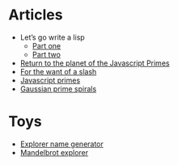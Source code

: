 #+TITLE:
* Articles
  - Let’s go write a lisp
    - [[file:lets-go-write-a-lisp/part-1.org][Part one]]
    - [[file:lets-go-write-a-lisp/part-2.org][Part two]]
  - [[file:return-to-javascript-primes.org][Return to the planet of the Javascript Primes]]
  - [[file:for-the-want-of-a-slash.org][For the want of a slash]]
  - [[file:javascript-primes.org][Javascript primes]]
  - [[file:gaussian-prime-spirals.org][Gaussian prime spirals]]

* Toys
  - [[file:explorers.org][Explorer name generator]]
  - [[file:fractal.org][Mandelbrot explorer]]

* To Do                                                            :noexport:
** TODO Write about Apache on Windows
   [[file:apache-on-windows.org][Installing Apache HTTPD on Windows]]
** DONE Make css responsive
   CLOSED: [2015-11-14 Sat 00:02]
** TODO write CV
** DONE Write about Eratosthenes' seive
   CLOSED: [2015-11-15 Sun 14:41]
   Begun: 
* export                                                           :noexport:
#+begin_src emacs-lisp :noweb yes :results output silent
  (setq org-publish-project-alist
        '(("idiocy.org"
           :components ("blog-content" "blog-static"))
          ("blog-content"
           :base-directory "~/Documents/idiocy.org"
           :base-extension "org"
           :publishing-directory "/scp:alan@namib.holly.idiocy.org:idiocy.org/public/"
           ;;:publishing-directory "./build"
           :recursive t
           :exclude "build"
           :publishing-function (org-html-publish-to-html)

           :with-tags nil
           :headline-levels 4             ; Just the default for this project.
           :with-toc nil
           :section-numbers nil
           :with-sub-superscript nil
           :with-todo-keywords nil
           :html-doctype "html5"
           :html-html5-fancy t
           :html-head-include-scripts nil
           :html-head-include-default-style nil
         
           ;; noweb codes have funny rules about prefixes
           :html-preamble "\
                           <<header>>"
           :html-postamble "\
                            <<footer>>"
           :html-head "\
                       <<head>>"
           :exclude-tags ("noexport" "todo"))
          ("blog-static"
           :base-directory "~/Documents/idiocy.org"
           :base-extension "css\\|js\\|png\\|jpg\\|gif\\|svg\\|pdf\\|mp3\\|ogg\\|mp4"
           :publishing-directory "/scp:alan@namib.holly.idiocy.org:idiocy.org/public/"
           ;;:publishing-directory "./build"
           :recursive t
           :exclude "build"
           :publishing-function org-publish-attachment)))

  (setf org-html-mathjax-template "\
                                   <<mathjax>>")

  (defun my-org-confirm-babel-evaluate (lang body)
    (not (string= lang "abc")))  ; don't ask for confirmation of abc blocks
  (setq org-confirm-babel-evaluate 'my-org-confirm-babel-evaluate)

  (setq org-html-use-unicode-chars t)
  (org-publish-current-project)
#+end_src

#+NAME: header
#+BEGIN_SRC web :exports none
  <a href='/'>
    <img src='/common/logo.svg' alt='idiocy.org'>
  </a>
#+END_SRC
  
#+NAME: footer
#+BEGIN_SRC web :exports none
  <table>
      <tr>
          <th>t</th>
          <td><a href='https://twitter.com/flxzr'>@flxzr</a></td>
      </tr>
      <tr>
          <th>g</th>
          <td><a href='https://github.com/alanthird'>alanthird</a></td>
      </tr>
      <tr>
          <th>e</th>
          <td><a href='mailto:alan@idiocy.org'>Alan Third</a></td>
      </tr>
  </table>
#+END_SRC

#+NAME: mathjax
#+BEGIN_SRC web :exports none
  <script type='text/x-mathjax-config'>
    MathJax.Hub.Config({
      'SVG': {
        font: 'Latin-Modern'
      }
    });
  </script>
  <script type='text/javascript'
          src='https://cdn.mathjax.org/mathjax/latest/MathJax.js?config=TeX-AMS-MML_SVG-full'></script>
#+END_SRC

#+NAME: head
#+BEGIN_SRC web :exports none
  <link rel='stylesheet' type='text/css' href='/common/idiocy.css'>
  <meta name='viewport' content='width=device-width, initial-scale=1.0'>
#+END_SRC

